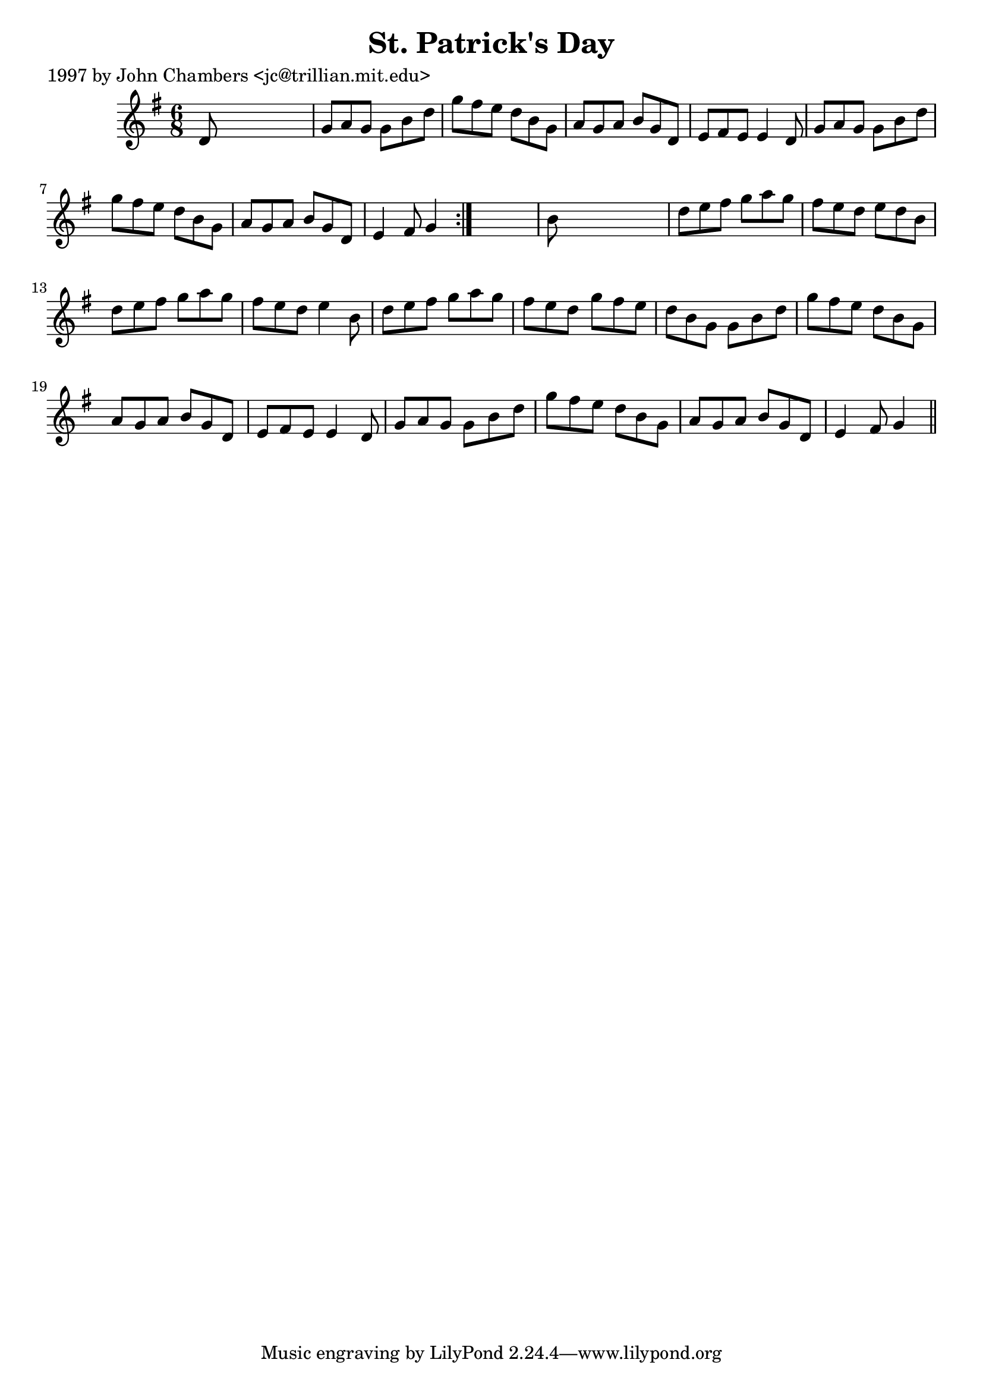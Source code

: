
\version "2.16.2"
% automatically converted by musicxml2ly from xml/0298_jc.xml

%% additional definitions required by the score:
\language "english"


\header {
    poet = "1997 by John Chambers <jc@trillian.mit.edu>"
    encoder = "abc2xml version 63"
    encodingdate = "2015-01-25"
    title = "St. Patrick's Day"
    }

\layout {
    \context { \Score
        autoBeaming = ##f
        }
    }
PartPOneVoiceOne =  \relative d' {
    \repeat volta 2 {
        \key g \major \time 6/8 d8 s8*5 | % 2
        g8 [ a8 g8 ] g8 [ b8 d8 ] | % 3
        g8 [ fs8 e8 ] d8 [ b8 g8 ] | % 4
        a8 [ g8 a8 ] b8 [ g8 d8 ] | % 5
        e8 [ fs8 e8 ] e4 d8 | % 6
        g8 [ a8 g8 ] g8 [ b8 d8 ] | % 7
        g8 [ fs8 e8 ] d8 [ b8 g8 ] | % 8
        a8 [ g8 a8 ] b8 [ g8 d8 ] | % 9
        e4 fs8 g4 }
    s8 | \barNumberCheck #10
    b8 s8*5 | % 11
    d8 [ e8 fs8 ] g8 [ a8 g8 ] | % 12
    fs8 [ e8 d8 ] e8 [ d8 b8 ] | % 13
    d8 [ e8 fs8 ] g8 [ a8 g8 ] | % 14
    fs8 [ e8 d8 ] e4 b8 | % 15
    d8 [ e8 fs8 ] g8 [ a8 g8 ] | % 16
    fs8 [ e8 d8 ] g8 [ fs8 e8 ] | % 17
    d8 [ b8 g8 ] g8 [ b8 d8 ] | % 18
    g8 [ fs8 e8 ] d8 [ b8 g8 ] | % 19
    a8 [ g8 a8 ] b8 [ g8 d8 ] | \barNumberCheck #20
    e8 [ fs8 e8 ] e4 d8 | % 21
    g8 [ a8 g8 ] g8 [ b8 d8 ] | % 22
    g8 [ fs8 e8 ] d8 [ b8 g8 ] | % 23
    a8 [ g8 a8 ] b8 [ g8 d8 ] | % 24
    e4 fs8 g4 \bar "||"
    }


% The score definition
\score {
    <<
        \new Staff <<
            \context Staff << 
                \context Voice = "PartPOneVoiceOne" { \PartPOneVoiceOne }
                >>
            >>
        
        >>
    \layout {}
    % To create MIDI output, uncomment the following line:
    %  \midi {}
    }

